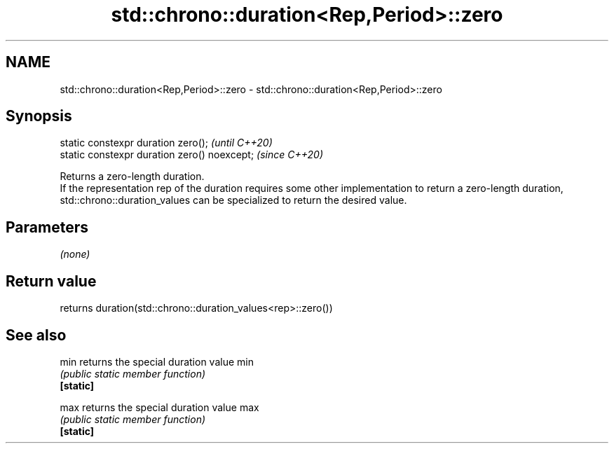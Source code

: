 .TH std::chrono::duration<Rep,Period>::zero 3 "2020.03.24" "http://cppreference.com" "C++ Standard Libary"
.SH NAME
std::chrono::duration<Rep,Period>::zero \- std::chrono::duration<Rep,Period>::zero

.SH Synopsis

  static constexpr duration zero();           \fI(until C++20)\fP
  static constexpr duration zero() noexcept;  \fI(since C++20)\fP

  Returns a zero-length duration.
  If the representation rep of the duration requires some other implementation to return a zero-length duration, std::chrono::duration_values can be specialized to return the desired value.

.SH Parameters

  \fI(none)\fP

.SH Return value

  returns duration(std::chrono::duration_values<rep>::zero())

.SH See also



  min      returns the special duration value min
           \fI(public static member function)\fP
  \fB[static]\fP

  max      returns the special duration value max
           \fI(public static member function)\fP
  \fB[static]\fP




